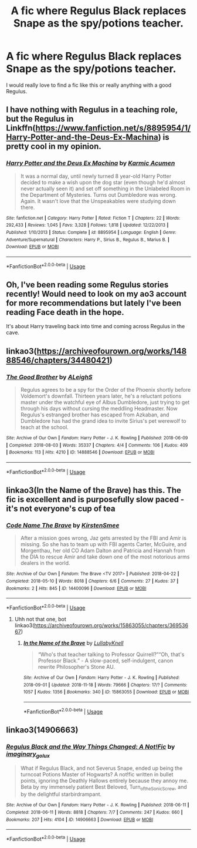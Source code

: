 #+TITLE: A fic where Regulus Black replaces Snape as the spy/potions teacher.

* A fic where Regulus Black replaces Snape as the spy/potions teacher.
:PROPERTIES:
:Author: KTPhillips97
:Score: 18
:DateUnix: 1548195246.0
:DateShort: 2019-Jan-23
:END:
I would really love to find a fic like this or really anything with a good Regulus.


** I have nothing with Regulus in a teaching role, but the Regulus in Linkffn([[https://www.fanfiction.net/s/8895954/1/Harry-Potter-and-the-Deus-Ex-Machina]]) is pretty cool in my opinion.
:PROPERTIES:
:Author: bonsly24
:Score: 3
:DateUnix: 1548196543.0
:DateShort: 2019-Jan-23
:END:

*** [[https://www.fanfiction.net/s/8895954/1/][*/Harry Potter and the Deus Ex Machina/*]] by [[https://www.fanfiction.net/u/2410827/Karmic-Acumen][/Karmic Acumen/]]

#+begin_quote
  It was a normal day, until newly turned 8 year-old Harry Potter decided to make a wish upon the dog star (even though he'd almost never actually seen it) and set off something in the Unlabeled Room in the Department of Mysteries. Turns out Dumbledore was wrong. Again. It wasn't love that the Unspeakables were studying down there.
#+end_quote

^{/Site/:} ^{fanfiction.net} ^{*|*} ^{/Category/:} ^{Harry} ^{Potter} ^{*|*} ^{/Rated/:} ^{Fiction} ^{T} ^{*|*} ^{/Chapters/:} ^{22} ^{*|*} ^{/Words/:} ^{292,433} ^{*|*} ^{/Reviews/:} ^{1,045} ^{*|*} ^{/Favs/:} ^{3,328} ^{*|*} ^{/Follows/:} ^{1,818} ^{*|*} ^{/Updated/:} ^{12/22/2013} ^{*|*} ^{/Published/:} ^{1/10/2013} ^{*|*} ^{/Status/:} ^{Complete} ^{*|*} ^{/id/:} ^{8895954} ^{*|*} ^{/Language/:} ^{English} ^{*|*} ^{/Genre/:} ^{Adventure/Supernatural} ^{*|*} ^{/Characters/:} ^{Harry} ^{P.,} ^{Sirius} ^{B.,} ^{Regulus} ^{B.,} ^{Marius} ^{B.} ^{*|*} ^{/Download/:} ^{[[http://www.ff2ebook.com/old/ffn-bot/index.php?id=8895954&source=ff&filetype=epub][EPUB]]} ^{or} ^{[[http://www.ff2ebook.com/old/ffn-bot/index.php?id=8895954&source=ff&filetype=mobi][MOBI]]}

--------------

*FanfictionBot*^{2.0.0-beta} | [[https://github.com/tusing/reddit-ffn-bot/wiki/Usage][Usage]]
:PROPERTIES:
:Author: FanfictionBot
:Score: 3
:DateUnix: 1548196553.0
:DateShort: 2019-Jan-23
:END:


** Oh, I've been reading some Regulus stories recently! Would need to look on my ao3 account for more recommendations but lately I've been reading Face death in the hope.

It's about Harry traveling back into time and coming across Regulus in the cave.
:PROPERTIES:
:Author: ijskonijntje
:Score: 3
:DateUnix: 1548196600.0
:DateShort: 2019-Jan-23
:END:


** linkao3([[https://archiveofourown.org/works/14888546/chapters/34480421]])
:PROPERTIES:
:Author: MTheLoud
:Score: 3
:DateUnix: 1548211095.0
:DateShort: 2019-Jan-23
:END:

*** [[https://archiveofourown.org/works/14888546][*/The Good Brother/*]] by [[https://www.archiveofourown.org/users/ALeighS/pseuds/ALeighS][/ALeighS/]]

#+begin_quote
  Regulus agrees to be a spy for the Order of the Phoenix shortly before Voldemort's downfall. Thirteen years later, he's a reluctant potions master under the watchful eye of Albus Dumbledore, just trying to get through his days without cursing the meddling Headmaster. Now Regulus's estranged brother has escaped from Azkaban, and Dumbledore has had the grand idea to invite Sirius's pet werewolf to teach at the school.
#+end_quote

^{/Site/:} ^{Archive} ^{of} ^{Our} ^{Own} ^{*|*} ^{/Fandom/:} ^{Harry} ^{Potter} ^{-} ^{J.} ^{K.} ^{Rowling} ^{*|*} ^{/Published/:} ^{2018-06-09} ^{*|*} ^{/Completed/:} ^{2018-08-03} ^{*|*} ^{/Words/:} ^{35337} ^{*|*} ^{/Chapters/:} ^{4/4} ^{*|*} ^{/Comments/:} ^{106} ^{*|*} ^{/Kudos/:} ^{409} ^{*|*} ^{/Bookmarks/:} ^{113} ^{*|*} ^{/Hits/:} ^{4210} ^{*|*} ^{/ID/:} ^{14888546} ^{*|*} ^{/Download/:} ^{[[https://archiveofourown.org/downloads/AL/ALeighS/14888546/The%20Good%20Brother.epub?updated_at=1543188047][EPUB]]} ^{or} ^{[[https://archiveofourown.org/downloads/AL/ALeighS/14888546/The%20Good%20Brother.mobi?updated_at=1543188047][MOBI]]}

--------------

*FanfictionBot*^{2.0.0-beta} | [[https://github.com/tusing/reddit-ffn-bot/wiki/Usage][Usage]]
:PROPERTIES:
:Author: FanfictionBot
:Score: 1
:DateUnix: 1548211154.0
:DateShort: 2019-Jan-23
:END:


** linkao3(In the Name of the Brave) has this. The fic is excellent and is purposefully slow paced - it's not everyone's cup of tea
:PROPERTIES:
:Author: TimeTurner394
:Score: 2
:DateUnix: 1548215812.0
:DateShort: 2019-Jan-23
:END:

*** [[https://archiveofourown.org/works/14400096][*/Code Name The Brave/*]] by [[https://www.archiveofourown.org/users/KirstenSmee/pseuds/KirstenSmee][/KirstenSmee/]]

#+begin_quote
  After a mission goes wrong, Jaz gets arrested by the FBI and Amir is missing. So she has to team up with FBI agents Carter, McGuire, and Morgenthau, her old CO Adam Dalton and Patricia and Hannah from the DIA to rescue Amir and take down one of the most notorious arms dealers in the world.
#+end_quote

^{/Site/:} ^{Archive} ^{of} ^{Our} ^{Own} ^{*|*} ^{/Fandom/:} ^{The} ^{Brave} ^{<TV} ^{2017>} ^{*|*} ^{/Published/:} ^{2018-04-22} ^{*|*} ^{/Completed/:} ^{2018-05-10} ^{*|*} ^{/Words/:} ^{8018} ^{*|*} ^{/Chapters/:} ^{6/6} ^{*|*} ^{/Comments/:} ^{27} ^{*|*} ^{/Kudos/:} ^{37} ^{*|*} ^{/Bookmarks/:} ^{2} ^{*|*} ^{/Hits/:} ^{845} ^{*|*} ^{/ID/:} ^{14400096} ^{*|*} ^{/Download/:} ^{[[https://archiveofourown.org/downloads/Ki/KirstenSmee/14400096/Code%20Name%20The%20Brave.epub?updated_at=1525980850][EPUB]]} ^{or} ^{[[https://archiveofourown.org/downloads/Ki/KirstenSmee/14400096/Code%20Name%20The%20Brave.mobi?updated_at=1525980850][MOBI]]}

--------------

*FanfictionBot*^{2.0.0-beta} | [[https://github.com/tusing/reddit-ffn-bot/wiki/Usage][Usage]]
:PROPERTIES:
:Author: FanfictionBot
:Score: 0
:DateUnix: 1548215832.0
:DateShort: 2019-Jan-23
:END:

**** Uhh not that one, bot linkao3([[https://archiveofourown.org/works/15863055/chapters/36953667]])
:PROPERTIES:
:Author: imaginary_rice
:Score: 2
:DateUnix: 1548217238.0
:DateShort: 2019-Jan-23
:END:

***** [[https://archiveofourown.org/works/15863055][*/In the Name of the Brave/*]] by [[https://www.archiveofourown.org/users/LullabyKnell/pseuds/LullabyKnell][/LullabyKnell/]]

#+begin_quote
  “Who's that teacher talking to Professor Quirrell?”“Oh, that's Professor Black.” - A slow-paced, self-indulgent, canon rewrite Philosopher's Stone AU.
#+end_quote

^{/Site/:} ^{Archive} ^{of} ^{Our} ^{Own} ^{*|*} ^{/Fandom/:} ^{Harry} ^{Potter} ^{-} ^{J.} ^{K.} ^{Rowling} ^{*|*} ^{/Published/:} ^{2018-09-01} ^{*|*} ^{/Updated/:} ^{2018-11-18} ^{*|*} ^{/Words/:} ^{79666} ^{*|*} ^{/Chapters/:} ^{17/?} ^{*|*} ^{/Comments/:} ^{1057} ^{*|*} ^{/Kudos/:} ^{1356} ^{*|*} ^{/Bookmarks/:} ^{340} ^{*|*} ^{/ID/:} ^{15863055} ^{*|*} ^{/Download/:} ^{[[https://archiveofourown.org/downloads/Lu/LullabyKnell/15863055/In%20the%20Name%20of%20the%20Brave.epub?updated_at=1546823855][EPUB]]} ^{or} ^{[[https://archiveofourown.org/downloads/Lu/LullabyKnell/15863055/In%20the%20Name%20of%20the%20Brave.mobi?updated_at=1546823855][MOBI]]}

--------------

*FanfictionBot*^{2.0.0-beta} | [[https://github.com/tusing/reddit-ffn-bot/wiki/Usage][Usage]]
:PROPERTIES:
:Author: FanfictionBot
:Score: 1
:DateUnix: 1548217258.0
:DateShort: 2019-Jan-23
:END:


** linkao3(14906663)
:PROPERTIES:
:Author: pinkishdolphin
:Score: 1
:DateUnix: 1548250392.0
:DateShort: 2019-Jan-23
:END:

*** [[https://archiveofourown.org/works/14906663][*/Regulus Black and the Way Things Changed: A Not!Fic/*]] by [[https://www.archiveofourown.org/users/imaginary_golux/pseuds/imaginary_golux][/imaginary_golux/]]

#+begin_quote
  What if Regulus Black, and not Severus Snape, ended up being the turncoat Potions Master of Hogwarts? A not!fic written in bullet points, ignoring the Deathly Hallows entirely because they annoy me. Beta by my immensely patient Best Beloved, Turn_of_the_Sonic_Screw, and by the delightful starbirdrampant.
#+end_quote

^{/Site/:} ^{Archive} ^{of} ^{Our} ^{Own} ^{*|*} ^{/Fandom/:} ^{Harry} ^{Potter} ^{-} ^{J.} ^{K.} ^{Rowling} ^{*|*} ^{/Published/:} ^{2018-06-11} ^{*|*} ^{/Completed/:} ^{2018-06-11} ^{*|*} ^{/Words/:} ^{8818} ^{*|*} ^{/Chapters/:} ^{7/7} ^{*|*} ^{/Comments/:} ^{247} ^{*|*} ^{/Kudos/:} ^{660} ^{*|*} ^{/Bookmarks/:} ^{207} ^{*|*} ^{/Hits/:} ^{4104} ^{*|*} ^{/ID/:} ^{14906663} ^{*|*} ^{/Download/:} ^{[[https://archiveofourown.org/downloads/im/imaginary_golux/14906663/Regulus%20Black%20and%20the%20Way.epub?updated_at=1531379391][EPUB]]} ^{or} ^{[[https://archiveofourown.org/downloads/im/imaginary_golux/14906663/Regulus%20Black%20and%20the%20Way.mobi?updated_at=1531379391][MOBI]]}

--------------

*FanfictionBot*^{2.0.0-beta} | [[https://github.com/tusing/reddit-ffn-bot/wiki/Usage][Usage]]
:PROPERTIES:
:Author: FanfictionBot
:Score: 1
:DateUnix: 1548250406.0
:DateShort: 2019-Jan-23
:END:
